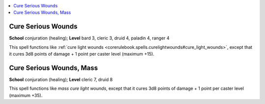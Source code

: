
.. _`corerulebook.spells.cureseriouswounds`:

.. contents:: \ 

.. _`corerulebook.spells.cureseriouswounds#cure_serious_wounds`:

Cure Serious Wounds
====================

\ **School**\  conjuration (healing); \ **Level**\  bard 3, cleric 3, druid 4, paladin 4, ranger 4

This spell functions like :ref:`cure light wounds <corerulebook.spells.curelightwounds#cure_light_wounds>`\ , except that it cures 3d8 points of damage + 1 point per caster level (maximum +15).

.. _`corerulebook.spells.cureseriouswounds#cure_serious_wounds_mass`:

Cure Serious Wounds, Mass
==========================

\ **School**\  conjuration (healing); \ **Level**\  cleric 7, druid 8

This spell functions like \ *mass cure light wounds*\ , except that it cures 3d8 points of damage + 1 point per caster level (maximum +35).

